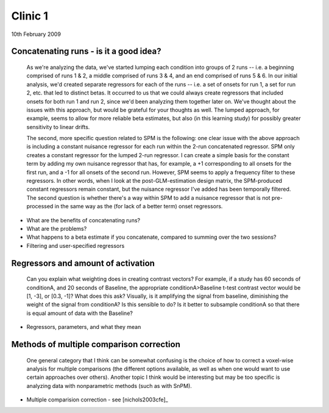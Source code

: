 ==============
 Clinic 1
==============

10th February 2009

Concatenating runs - is it a good idea?
=======================================

   As we're analyzing the data, we've started lumping each condition
   into groups of 2 runs -- i.e. a beginning comprised of runs 1 & 2,
   a middle comprised of runs 3 & 4, and an end comprised of runs 5
   & 6.  In our initial analysis, we'd created separate regressors for
   each of the runs -- i.e. a set of onsets for run 1, a set for run
   2, etc. that led to distinct betas.  It occurred to us that we
   could always create regressors that included onsets for both run 1
   and run 2, since we'd been analyzing them together later on.  We've
   thought about the issues with this approach, but would be grateful
   for your thoughts as well.  The lumped approach, for example, seems
   to allow for more reliable beta estimates, but also (in this
   learning study) for possibly greater sensitivity to linear drifts.

   The second, more specific question related to SPM is the following:
   one clear issue with the above approach is including a constant
   nuisance regressor for each run within the 2-run concatenated
   regressor.  SPM only creates a constant regressor for the lumped
   2-run regressor.  I can create a simple basis for the constant term
   by adding my own nuisance regressor that has, for example, a +1
   corresponding to all onsets for the first run, and a -1 for all
   onsets of the second run.  However, SPM seems to apply a frequency
   filter to these regressors.  In other words, when I look at the
   post-GLM-estimation design matrix, the SPM-produced constant
   regressors remain constant, but the nuisance regressor I've added
   has been temporally filtered.  The second question is whether
   there's a way within SPM to add a nuisance regressor that is not
   pre-processed in the same way as the (for lack of a better term)
   onset regressors.

* What are the benefits of concatenating runs?
* What are the problems?
* What happens to a beta estimate if you concatenate, compared to
  summing over the two sessions?
* Filtering and user-specified regressors


Regressors and amount of activation
===================================

   Can you explain what weighting does in creating contrast vectors?
   For example, if a study has 60 seconds of conditionA, and 20
   seconds of Baseline, the appropriate conditionA>Baseline t-test
   contrast vector would be [1, -3], or [0.3, -1]?  What does this
   ask? Visually, is it amplifying the signal from baseline,
   diminishing the weight of the signal from conditionA? Is this
   sensible to do? Is it better to subsample conditionA so that there
   is equal amount of data with the Baseline?

* Regressors, parameters, and what they mean


Methods of multiple comparison correction
=========================================

   One general category that I think can be somewhat confusing is the
   choice of how to correct a voxel-wise analysis for multiple
   comparisons (the different options available, as well as when one
   would want to use certain approaches over others).  Another topic I
   think would be interesting but may be too specific is analyzing
   data with nonparametric methods (such as with SnPM).

* Multiple comparision correction - see [nichols2003cfe]_



